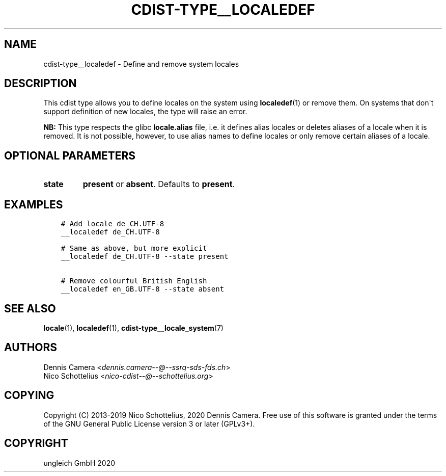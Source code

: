 .\" Man page generated from reStructuredText.
.
.TH "CDIST-TYPE__LOCALEDEF" "7" "Nov 20, 2020" "6.9.2" "cdist"
.
.nr rst2man-indent-level 0
.
.de1 rstReportMargin
\\$1 \\n[an-margin]
level \\n[rst2man-indent-level]
level margin: \\n[rst2man-indent\\n[rst2man-indent-level]]
-
\\n[rst2man-indent0]
\\n[rst2man-indent1]
\\n[rst2man-indent2]
..
.de1 INDENT
.\" .rstReportMargin pre:
. RS \\$1
. nr rst2man-indent\\n[rst2man-indent-level] \\n[an-margin]
. nr rst2man-indent-level +1
.\" .rstReportMargin post:
..
.de UNINDENT
. RE
.\" indent \\n[an-margin]
.\" old: \\n[rst2man-indent\\n[rst2man-indent-level]]
.nr rst2man-indent-level -1
.\" new: \\n[rst2man-indent\\n[rst2man-indent-level]]
.in \\n[rst2man-indent\\n[rst2man-indent-level]]u
..
.SH NAME
.sp
cdist\-type__localedef \- Define and remove system locales
.SH DESCRIPTION
.sp
This cdist type allows you to define locales on the system using
\fBlocaledef\fP(1) or remove them.
On systems that don\(aqt support definition of new locales, the type will raise an
error.
.sp
\fBNB:\fP This type respects the glibc \fBlocale.alias\fP file,
i.e. it defines alias locales or deletes aliases of a locale when it is removed.
It is not possible, however, to use alias names to define locales or only remove
certain aliases of a locale.
.SH OPTIONAL PARAMETERS
.INDENT 0.0
.TP
.B state
\fBpresent\fP or \fBabsent\fP\&. Defaults to \fBpresent\fP\&.
.UNINDENT
.SH EXAMPLES
.INDENT 0.0
.INDENT 3.5
.sp
.nf
.ft C
# Add locale de_CH.UTF\-8
__localedef de_CH.UTF\-8

# Same as above, but more explicit
__localedef de_CH.UTF\-8 \-\-state present

# Remove colourful British English
__localedef en_GB.UTF\-8 \-\-state absent
.ft P
.fi
.UNINDENT
.UNINDENT
.SH SEE ALSO
.sp
\fBlocale\fP(1),
\fBlocaledef\fP(1),
\fBcdist\-type__locale_system\fP(7)
.SH AUTHORS
.nf
Dennis Camera <\fI\%dennis.camera\-\-@\-\-ssrq\-sds\-fds.ch\fP>
Nico Schottelius <\fI\%nico\-cdist\-\-@\-\-schottelius.org\fP>
.fi
.sp
.SH COPYING
.sp
Copyright (C) 2013\-2019 Nico Schottelius, 2020 Dennis Camera. Free use of this
software is granted under the terms of the GNU General Public License version 3
or later (GPLv3+).
.SH COPYRIGHT
ungleich GmbH 2020
.\" Generated by docutils manpage writer.
.
